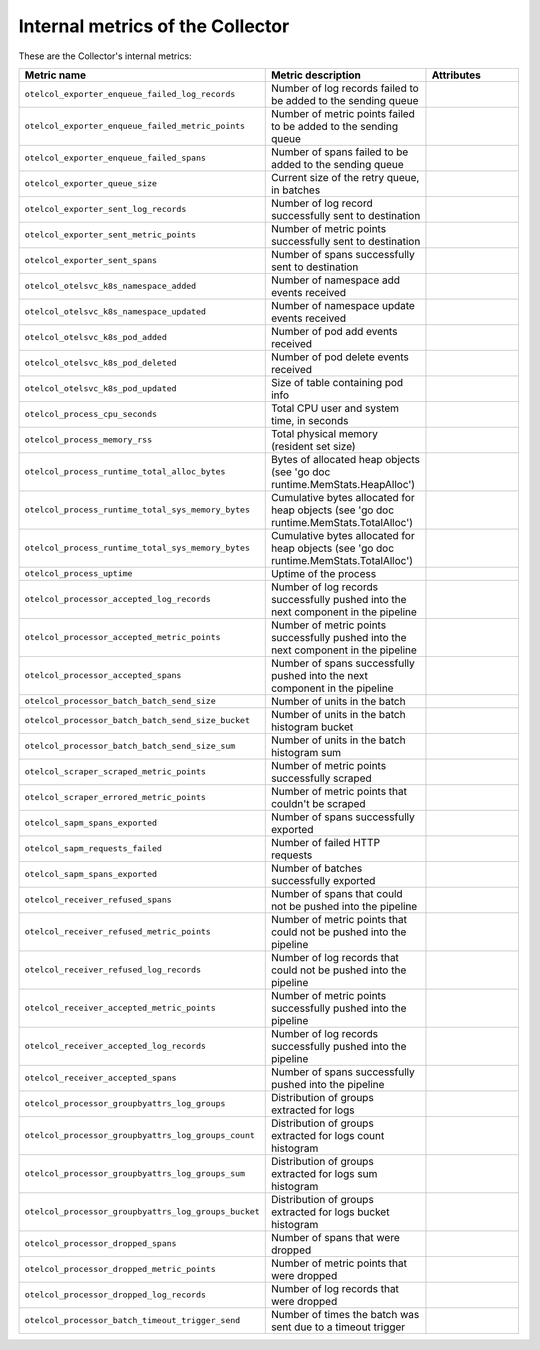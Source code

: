 .. _metrics-internal-collector:

****************************************************************
Internal metrics of the Collector
****************************************************************

.. meta::
      :description: Internal metrics for the Collector.

These are the Collector's internal metrics:

.. list-table::
  :widths: 30 35 35
  :width: 100%
  :header-rows: 1

  * - Metric name
    - Metric description
    - Attributes

  * - ``otelcol_exporter_enqueue_failed_log_records``
    - Number of log records failed to be added to the sending queue
    - 

  * - ``otelcol_exporter_enqueue_failed_metric_points``
    - Number of metric points failed to be added to the sending queue
    - 

  * - ``otelcol_exporter_enqueue_failed_spans``
    - Number of spans failed to be added to the sending queue
    -

  * - ``otelcol_exporter_queue_size``
    - Current size of the retry queue, in batches
    - 

  * - ``otelcol_exporter_sent_log_records``
    - Number of log record successfully sent to destination
    - 

  * - ``otelcol_exporter_sent_metric_points``
    - Number of metric points successfully sent to destination
    - 

  * - ``otelcol_exporter_sent_spans``
    - Number of spans successfully sent to destination
    - 


  * - ``otelcol_otelsvc_k8s_namespace_added``
    - Number of namespace add events received
    - 

  * - ``otelcol_otelsvc_k8s_namespace_updated``
    - Number of namespace update events received
    - 


  * - ``otelcol_otelsvc_k8s_pod_added``
    - Number of pod add events received
    - 

  * - ``otelcol_otelsvc_k8s_pod_deleted``
    - Number of pod delete events received
    - 

  * - ``otelcol_otelsvc_k8s_pod_updated``
    - Size of table containing pod info
    - 


  * - ``otelcol_process_cpu_seconds``
    - Total CPU user and system time, in seconds
    - 

  * - ``otelcol_process_memory_rss``
    - Total physical memory (resident set size)
    - 

  * - ``otelcol_process_runtime_total_alloc_bytes``
    - Bytes of allocated heap objects (see 'go doc runtime.MemStats.HeapAlloc')
    - 

  * - ``otelcol_process_runtime_total_sys_memory_bytes``
    - Cumulative bytes allocated for heap objects (see 'go doc runtime.MemStats.TotalAlloc')
    - 

  * - ``otelcol_process_runtime_total_sys_memory_bytes``
    - Cumulative bytes allocated for heap objects (see 'go doc runtime.MemStats.TotalAlloc')
    - 

  * - ``otelcol_process_uptime``
    - Uptime of the process
    - 

  * - ``otelcol_processor_accepted_log_records``
    - Number of log records successfully pushed into the next component in the pipeline
    - 

  * - ``otelcol_processor_accepted_metric_points``
    - Number of metric points successfully pushed into the next component in the pipeline
    - 

  * - ``otelcol_processor_accepted_spans``
    - Number of spans successfully pushed into the next component in the pipeline
    - 

  * - ``otelcol_processor_batch_batch_send_size``
    - Number of units in the batch
    - 

  * - ``otelcol_processor_batch_batch_send_size_bucket``
    - Number of units in the batch histogram bucket
    - 

  * - ``otelcol_processor_batch_batch_send_size_sum``
    - Number of units in the batch histogram sum
    - 

  * - ``otelcol_scraper_scraped_metric_points``
    - Number of metric points successfully scraped
    - 

  * - ``otelcol_scraper_errored_metric_points``
    - Number of metric points that couldn't be scraped
    - 

  * - ``otelcol_sapm_spans_exported``
    - Number of spans successfully exported
    - 

  * - ``otelcol_sapm_requests_failed``
    - Number of failed HTTP requests
    - 

  * - ``otelcol_sapm_spans_exported``
    - Number of batches successfully exported
    - 

  * - ``otelcol_receiver_refused_spans``
    - Number of spans that could not be pushed into the pipeline
    - 

  * - ``otelcol_receiver_refused_metric_points``
    - Number of metric points that could not be pushed into the pipeline
    - 

  * - ``otelcol_receiver_refused_log_records``
    - Number of log records that could not be pushed into the pipeline
    - 

  * - ``otelcol_receiver_accepted_metric_points``
    - Number of metric points successfully pushed into the pipeline
    - 

  * - ``otelcol_receiver_accepted_log_records``
    - Number of log records successfully pushed into the pipeline
    - 

  * - ``otelcol_receiver_accepted_spans``
    - Number of spans successfully pushed into the pipeline
    - 

  * - ``otelcol_processor_groupbyattrs_log_groups``
    - Distribution of groups extracted for logs
    - 

  * - ``otelcol_processor_groupbyattrs_log_groups_count``
    - Distribution of groups extracted for logs count histogram
    - 

  * - ``otelcol_processor_groupbyattrs_log_groups_sum``
    - Distribution of groups extracted for logs sum histogram
    - 

  * - ``otelcol_processor_groupbyattrs_log_groups_bucket``
    - Distribution of groups extracted for logs bucket histogram
    - 

  * - ``otelcol_processor_dropped_spans``
    - Number of spans that were dropped
    - 

  * - ``otelcol_processor_dropped_metric_points``
    - Number of metric points that were dropped
    - 

  * - ``otelcol_processor_dropped_log_records``
    - Number of log records that were dropped
    - 

  * - ``otelcol_processor_batch_timeout_trigger_send``
    - Number of times the batch was sent due to a timeout trigger
    - 

